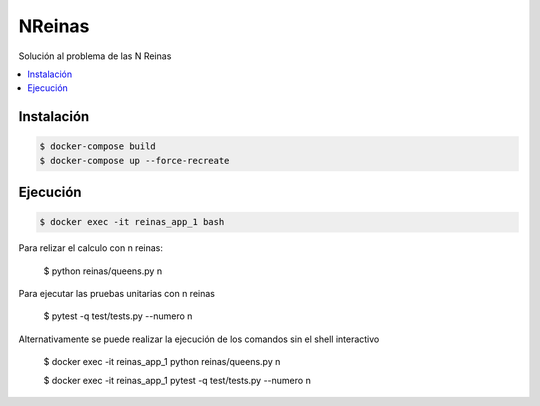 NReinas
========
.. image:: https://travis-ci.org/jealuna/NReinas.svg?branch=master
    :target: https://travis-ci.org/jealuna/NReinas

Solución al problema de las N Reinas

.. contents:: :local:

Instalación
-----------
.. code:: bash

  $ docker-compose build
  $ docker-compose up --force-recreate
  
Ejecución
---------
.. code:: bash
  
  $ docker exec -it reinas_app_1 bash

Para relizar el calculo con n reinas:

  $ python reinas/queens.py n
  
Para ejecutar las pruebas unitarias con n reinas

  $ pytest -q test/tests.py --numero n
  
Alternativamente se puede realizar la ejecución de los comandos sin el shell interactivo
  
   $ docker exec -it reinas_app_1 python reinas/queens.py n
   
   $ docker exec -it reinas_app_1 pytest -q test/tests.py --numero n
